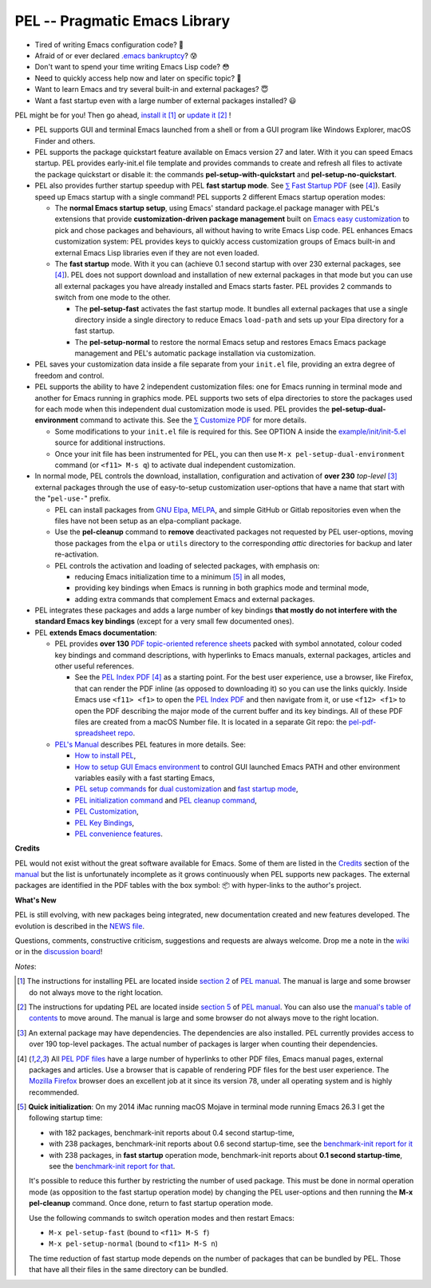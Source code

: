 ==============================
PEL -- Pragmatic Emacs Library
==============================

.. image:: https://img.shields.io/:license-gpl3-blue.svg
   :alt: License
   :target: https://www.gnu.org/licenses/gpl-3.0.html

.. image:: https://img.shields.io/badge/Version->V0.3.1-teal
   :alt: Version
   :target: https://github.com/pierre-rouleau/pel/blob/master/NEWS#changes-since-version-031


- Tired of writing Emacs configuration code? 🤯
- Afraid of or ever declared `.emacs bankruptcy`_? 😰
- Don't want to spend your time writing Emacs Lisp code? 😳
- Need to quickly access help now and later on specific topic? 🤔
- Want to learn Emacs and try several built-in and external packages? 😇
- Want a fast startup even with a large number of external packages installed? 😃

PEL might be for you!  Then go ahead, `install it`_ [#install]_
or `update it`_ [#update]_ !

- PEL supports GUI and terminal Emacs launched from a shell or from a
  GUI program like Windows Explorer, macOS Finder and others.

- PEL supports the package quickstart feature available on Emacs version
  27 and later. With it you can speed Emacs startup.  PEL provides
  early-init.el file template and provides commands to create and refresh all
  files to activate the package quickstart or disable it:
  the commands **pel-setup-with-quickstart** and **pel-setup-no-quickstart**.

- PEL also provides further startup speedup with PEL **fast startup mode**.
  See `⅀ Fast Startup PDF`_ (see [#firefox]_).  Easily speed up Emacs startup
  with a single command!  PEL supports 2 different Emacs startup operation
  modes:

  - The **normal Emacs startup setup**, using Emacs' standard package.el
    package manager with PEL's extensions that provide **customization-driven
    package management** built on `Emacs easy customization`_ to pick and
    chose packages and behaviours, all without having to write Emacs Lisp
    code.  PEL enhances Emacs customization system: PEL provides keys to
    quickly access customization groups of Emacs built-in and external Emacs
    Lisp libraries even if they are not even loaded.

  - The **fast startup** mode. With it you can (achieve 0.1 second startup
    with over 230 external packages, see [#firefox]_).  PEL does not support download
    and installation of new external packages in that mode but you can use all
    external packages you have already installed and Emacs starts faster.
    PEL provides 2 commands to switch from one mode to the other.

    - The **pel-setup-fast** activates the fast startup mode. It bundles all
      external packages that use a single directory inside a single directory
      to reduce Emacs ``load-path`` and sets up your Elpa directory for a fast
      startup.
    - The **pel-setup-normal** to restore the normal Emacs setup and restores
      Emacs Emacs package management and PEL's automatic package installation
      via customization.

- PEL saves your customization data inside a file separate from your
  ``init.el`` file, providing an extra degree of freedom and control.

- PEL supports the ability to have 2 independent customization files: one for
  Emacs running in terminal mode and another for Emacs running in graphics
  mode. PEL supports two sets of elpa directories to store the packages used
  for each mode when this independent dual customization mode is used.  PEL
  provides the **pel-setup-dual-environment** command to activate this.
  See the `⅀ Customize PDF`_ for more details.

  - Some modifications to your ``init.el`` file is required for this.
    See OPTION A inside the `example/init/init-5.el`_ source for
    additional instructions.
  - Once your init file has been instrumented for PEL, you can then use
    ``M-x pel-setup-dual-environment`` command (or ``<f11> M-s q``) to
    activate dual independent customization.

- In normal mode, PEL controls the download, installation, configuration and
  activation of **over 230** *top-level* [#externp]_ external packages through the
  use of easy-to-setup customization user-options that have a name that start
  with the "``pel-use-``" prefix.

  - PEL can install packages from `GNU Elpa`_, MELPA_, and simple GitHub or
    Gitlab repositories even when the files have not been setup as an
    elpa-compliant package.

  - Use the **pel-cleanup** command to **remove** deactivated packages not
    requested by PEL user-options, moving those packages from the ``elpa``
    or ``utils`` directory to the corresponding *attic* directories for
    backup and later re-activation.

  - PEL controls the activation and loading of selected packages, with
    emphasis on:

    - reducing Emacs initialization time to a minimum [#quick]_ in all modes,
    - providing key bindings when Emacs is running in both graphics mode and
      terminal mode,
    - adding extra commands that complement Emacs and external packages.

- PEL integrates these packages and adds a large number of key bindings
  **that mostly do not interfere with the standard Emacs key bindings**
  (except for a very small few documented ones).

- PEL **extends Emacs documentation**:

  - PEL provides **over 130** `PDF topic-oriented reference sheets`_ packed
    with symbol annotated, colour coded key bindings and command descriptions,
    with hyperlinks to Emacs manuals, external packages, articles and other
    useful references.

    - See the `PEL Index PDF`_ [#firefox]_ as a starting point.  For the best
      user experience, use a browser, like Firefox, that can render the PDF
      inline (as opposed to downloading it) so you can use the links quickly.
      Inside Emacs use ``<f11> <f1>`` to open the `PEL Index PDF`_ and then
      navigate from it, or use ``<f12> <f1>`` to open the PDF describing the
      major mode of the current buffer and its key bindings.  All of these PDF
      files are created from a macOS Number file.  It is located in a separate
      Git repo: the `pel-pdf-spreadsheet repo`_.

  - `PEL's Manual`_ describes PEL features in more details. See:

    - `How to install PEL`_,
    - `How to setup GUI Emacs environment`_ to control GUI launched Emacs PATH
      and other environment variables easily with a fast starting Emacs,
    - `PEL setup commands`_ for `dual customization`_ and `fast startup mode`_,
    - `PEL initialization command`_ and `PEL cleanup command`_,
    - `PEL Customization`_,
    - `PEL Key Bindings`_,
    - `PEL convenience features`_.

**Credits**

PEL would not exist without the great software available for Emacs.  Some of
them are listed in the `Credits`_ section of the manual_ but the list is
unfortunately incomplete as it grows continuously when PEL supports new
packages.  The external packages are identified in the PDF tables with the box
symbol: 📦 with hyper-links to the author's project.

**What's New**

PEL is still evolving, with new packages being integrated, new documentation
created and new features developed.  The evolution is described in the `NEWS file`_.

Questions, comments, constructive criticism, suggestions and requests are always welcome.
Drop me a note in the wiki_ or in the `discussion board`_!


*Notes*:

.. [#install] The instructions for installing PEL are located inside `section 2`_ of `PEL manual`_.
              The manual is large and some browser do not always move to the
              right location.

.. [#update]  The instructions for updating PEL are located inside `section 5`_ of `PEL
              manual`_.  You can also use the `manual's table of contents`_ to move around.
              The manual is large and some browser do not always move to the
              right location.

.. [#externp] An external package may have dependencies.  The dependencies are also
              installed. PEL currently provides access to over 190 top-level
              packages. The actual number of packages is larger when counting their dependencies.

.. [#firefox] All `PEL PDF files`_ have a large number of hyperlinks to other
              PDF files, Emacs manual pages, external packages and articles.
              Use a browser that is capable of rendering PDF files for the best user
              experience.  The `Mozilla Firefox`_ browser does an excellent job
              at it since its version 78, under all operating system and is
              highly recommended.

.. [#quick] **Quick initialization**: On my 2014 iMac running macOS Mojave in
            terminal mode running Emacs 26.3 I get the following startup time:

            - with 182 packages, benchmark-init reports about 0.4 second startup-time,
            - with 238 packages, benchmark-init reports about 0.6 second
              startup-time, see the `benchmark-init report for it <doc/res/normal-startup-001.png>`_
            - with 238 packages, in **fast startup** operation mode, benchmark-init
              reports about **0.1 second startup-time**, see the
              `benchmark-init report for that <doc/res/fast-startup-001.png>`_.

            It's possible to reduce this further by restricting the number of used
            package. This must be done in normal operation mode (as opposition to
            the fast startup operation mode) by changing the PEL user-options and
            then running the **M-x pel-cleanup** command.  Once done, return to
            fast startup operation mode.

            Use the following commands to switch operation modes and then restart Emacs:

            - ``M-x pel-setup-fast`` (bound to ``<f11> M-S f``)
            - ``M-x pel-setup-normal`` (bound to ``<f11> M-S n``)

            The time reduction of fast startup mode depends on the number of
            packages that can be bundled by PEL.  Those that have all their files
            in the same directory can be bundled.



.. links


.. _PEL Key Maps PDF:   https://raw.githubusercontent.com/pierre-rouleau/pel/master/doc/pdf/-pel-key-maps.pdf
.. _PEL Index PDF:      https://raw.githubusercontent.com/pierre-rouleau/pel/master/doc/pdf/-index.pdf
.. _Emacs easy customization:
.. _Emacs customization:       https://www.gnu.org/software/emacs/manual/html_node/emacs/Easy-Customization.html#Easy-Customization
.. _Emacs initialization file: https://www.gnu.org/software/emacs/manual/html_node/emacs/Init-File.html#Init-File
.. _manual:
.. _PEL manual:
.. _PEL's Manual:               doc/pel-manual.rst
.. _PEL Key Bindings:           doc/pel-manual.rst#pel-key-bindings
.. _PEL convenience features:   doc/pel-manual.rst#pel-convenience-features
.. _PEL Customization:          doc/pel-manual.rst#pel-customization
.. _Credits:                    doc/pel-manual.rst#credits
.. _PEL key bindings:           doc/pel-manual.rst#pel-key-bindings
.. _PEL Function Keys Bindings: doc/pel-manual.rst#pel-function-keys-bindings
.. _auto-complete:              https://melpa.org/#/auto-complete
.. _company:                    https://melpa.org/#/company
.. _visible bookmarks:          https://melpa.org/#/bm
.. _which-key:                  https://elpa.gnu.org/packages/which-key.html
.. _.emacs bankruptcy:          https://www.emacswiki.org/emacs/DotEmacsBankruptcy
.. _wiki:                       https://github.com/pierre-rouleau/pel/wiki
.. _install it:
.. _section 2:
.. _How to install PEL:         doc/pel-manual.rst#how-to-install-pel
.. _section 5:
.. _update it:                  doc/pel-manual.rst#updating-pel
.. _NEWS file:                  NEWS
.. _discussion board:           https://github.com/pierre-rouleau/pel/discussions
.. _GNU Elpa:                   https://elpa.gnu.org
.. _MELPA:                      https://melpa.org/#/
.. _manual's table of contents: doc/pel-manual.rst
.. _pel-pdf-spreadsheet repo:   https://github.com/pierre-rouleau/pel-pdf-spreadsheet#readme
.. _example/init/init-5.el:     example/init/init-5.el
.. _PEL PDF files:
.. _PDF topic-oriented reference sheets: doc/pdf
.. _PEL setup commands:        doc/pel-manual.rst#pel-setup-commands
.. _PEL initialization command: doc/pel-manual.rst#pel-initialization-command
.. _PEL cleanup command:        doc/pel-manual.rst#pel-cleanup-command
.. _PEL Customization:          doc/pel-manual.rst#pel-customization
.. _dual customization:         doc/pel-manual.rst#independent-customization-for-terminal-and-graphics-modes
.. _fast startup mode:          doc/pel-manual.rst#normal-startup-and-fast-startup-modes
.. _⅀ Fast Startup PDF:         https://raw.githubusercontent.com/pierre-rouleau/pel/master/doc/pdf/fast-startup.pdf
.. _⅀ Customize PDF:            https://raw.githubusercontent.com/pierre-rouleau/pel/master/doc/pdf/customize.pdf
.. _Mozilla Firefox:            https://en.wikipedia.org/wiki/Firefox
.. _How to setup GUI Emacs environment: /master/doc/pel-manual.rst#set-gui-emacs-process-environment


..
   -----------------------------------------------------------------------------
